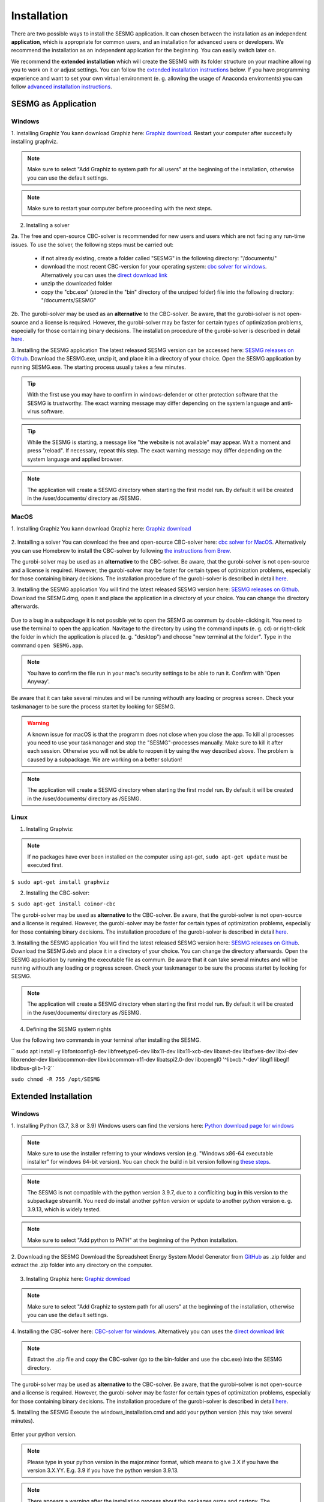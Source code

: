 Installation
************

There are two possible ways to install the SESMG application. It can chosen 
between the installation as an independent **application**, which is appropriate 
for common users, and an installation for advanced users or developers. We 
recommend the installation as an independent application for the beginning. 
You can easily switch later on.

We recommend the **extended installation** which will create the SESMG with its
folder structure on your machine allowing you to work on it or adjust settings. 
You can follow the `extended installation instructions <https://spreadsheet-energy-system-model-generator.readthedocs.io/en/latest/02.01.00_installation.html#extended-installation>`_ 
below. If you have programming experience and want to set your own virtual 
environment (e. g. allowing the usage of Anaconda enviroments) you can follow 
`advanced installation instructions <https://spreadsheet-energy-system-model-generator.readthedocs.io/en/latest/02.01.00_installation.html#advanced-installation>`_. 



SESMG as Application
====================

Windows
-------

1. Installing Graphiz
You kann download Graphiz here: `Graphiz download <https://graphviz.org/download/>`_. Restart your computer after succesfully installing graphviz.

.. figure:: images/manual/Installation/sesmg_installation_ms_4.png
   :width: 40 %
   :align: center

.. note:: 

	Make sure to select "Add Graphiz to system path for all users" at the 
	beginning of the installation, otherwise you can use the default settings.

.. note:: 

	Make sure to restart your computer before proceeding with the next steps.


.. figure:: images/manual/Installation/sesmg_installation_ms_5.png
   :width: 40 %
   :align: center


2. Installing a solver

2a. The free and open-source CBC-solver is recommended for new users and users which are not facing any run-time issues. To use the solver, the following steps must be carried out:

	- if not already existing, create a folder called "SESMG" in the following directory: "/documents/"
	- download the most recent CBC-version for your operating system: `cbc solver for windows <https://www.coin-or.org/download/binary/Cbc/>`_. Alternatively you can uses the `direct download link 		  <https://www.coin-or.org/download/binary/Cbc/Cbc-2.10-win64-msvc16-mdd.zip>`_
	- unzip the downloaded folder
	- copy the "cbc.exe" (stored in the "bin" directory of the unziped folder) file into the following directory: "/documents/SESMG"

2b. The gurobi-solver may be used as an **alternative** to the CBC-solver. Be 
aware, that the gurobi-solver is not open-source and a license is required. 
However, the gurobi-solver may be faster for certain types of optimization problems, 
especially for those containing binary decisions. The installation procedure of 
the gurobi-solver is described in detail `here <https://www.gurobi.com/documentation/quickstart.html>`_.  


3. Installing the SESMG application
The latest released SESMG version can be accessed here: `SESMG releases on Github <https://github.com/SESMG/SESMG/releases/latest/>`_. 
Download the SESMG.exe, unzip it, and place it in a directory of your choice. Open the SESMG application by running SESMG.exe. The starting process usually takes a few minutes.

.. tip::

	With the first use you may have to confirm in windows-defender or other protection software that the SESMG is trustworthy. 
	The exact warning message may differ depending on the system language and anti-virus software.


.. tip::

	While the SESMG is starting, a message like "the website is not available" may appear. Wait a moment and press "reload". If necessary, repeat this step. 
	The exact warning message may differ depending on the system language and applied browser.

	
.. note:: 

	The application will create a SESMG directory when starting the first model 
	run. By default it will be created in the /user/documents/ directory as 
	/SESMG.



MacOS
-----

1. Installing Graphiz
You kann download Graphiz here: `Graphiz download <https://graphviz.org/download/>`_

.. figure:: images/manual/Installation/sesmg_installation_ms_4.png
   :width: 40 %
   :align: center


2. Installing a solver
You can download the free and open-source CBC-solver here: `cbc solver for MacOS <https://www.coin-or.org/download/binary/Cbc/>`_. 
Alternatively you can use Homebrew to install the CBC-solver by following `the instructions from Brew <https://formulae.brew.sh/formula/cbc/>`_.

The gurobi-solver may be used as an **alternative** to the CBC-solver. Be 
aware, that the gurobi-solver is not open-source and a license is required. 
However, the gurobi-solver may be faster for certain types of optimization problems, 
especially for those containing binary decisions. The installation procedure 
of the gurobi-solver is described in detail `here <https://www.gurobi.com/documentation/quickstart.html>`_.  


3. Installing the SESMG application
You will find the latest released SESMG version here: `SESMG releases on Github <https://github.com/SESMG/SESMG/releases/latest/>`_. 
Download the SESMG.dmg, open it and place the application in a directory of 
your choice. You can change the directory afterwards. 

.. figure:: images/manual/Installation/sesmg_installation_mac_5_dmg.png
   :width: 40 %
   :align: center

Due to a bug in a subpackage it is not possible yet to open the SESMG as commum 
by double-clicking it. You need to use the terminal to open the application. 
Navitage to the directory by using the command inputs (e. g. cd) or right-click 
the folder in which the application is placed (e. g. "desktop") and choose 
"new terminal at the folder". Type in the command ``open SESMG.app``.

.. figure:: images/manual/Installation/sesmg_installation_mac_6_openapp.png
   :width: 40 %
   :align: center
   
.. note:: 

	You have to confirm the file run in your mac's security settings to be able 
	to run it. Confirm with 'Open Anyway'.

.. figure:: images/manual/Installation/sesmg_installation_mac_3.png
   :width: 40 %
   :align: center

Be aware that it can take several minutes and will be running withouth any 
loading or progress screen. Check your taskmanager to be sure the process 
startet by looking for SESMG.

.. warning::

    A known issue for macOS is that the programm does not close when you close 
    the app. To kill all processes you need to use your taskmanager and stop 
    the "SESMG"-processes manually. Make sure to kill it after each session. 
    Otherwise you will not be able to reopen it by using the way described 
    above. 
    The problem is caused by a subpackage. We are working on a better 
    solution! 

.. note:: 

	The application will create a SESMG directory when starting the first 
	model run. By default it will be created in the /user/documents/ directory 
	as /SESMG.



Linux
-----

1. Installing Graphviz:

.. note::
	
	If no packages have ever been installed on the computer using apt-get, 
	``sudo apt-get update`` must be executed first.

``$ sudo apt-get install graphviz``
	
2. Installing the CBC-solver: 

``$ sudo apt-get install coinor-cbc``

The gurobi-solver may be used as **alternative** to the CBC-solver. Be aware, 
that the gurobi-solver is not open-source and a license is required. However, 
the gurobi-solver may be faster for certain types of optimization problems, especially 
for those containing binary decisions. The installation procedure of the 
gurobi-solver is described in detail `here <https://www.gurobi.com/documentation/quickstart.html>`_.  

3. Installing the SESMG application
You will find the latest released SESMG version here: `SESMG releases on Github <https://github.com/SESMG/SESMG/releases/latest/>`_. 
Download the SESMG.deb and place it in a directory of your choice. You can 
change the directory afterwards. Open the SESMG application by running the 
executable file as commum. Be aware that it can take several minutes and will 
be running withouth any loading or progress screen. Check your taskmanager to 
be sure the process startet by looking for SESMG.

.. note:: 

	The application will create a SESMG directory when starting the first 
	model run. By default it will be created in the /user/documents/ directory 
	as /SESMG.

4. Defining the SESMG system rights 

Use the following two commands in your terminal after installing the SESMG.

``
sudo apt install -y \
libfontconfig1-dev libfreetype6-dev \
libx11-dev libx11-xcb-dev libxext-dev libxfixes-dev \
libxi-dev libxrender-dev \
libxkbcommon-dev libxkbcommon-x11-dev libatspi2.0-dev \
libopengl0 '^libxcb.*-dev' libgl1 \
libegl1 \
libdbus-glib-1-2``

``sudo chmod -R 755 /opt/SESMG``



Extended Installation
=====================



Windows
-----

1. Installing Python (3.7, 3.8 or 3.9)
Windows users can find the versions here: `Python download page for windows <https://www.python.org/downloads/windows/>`_

.. note:: 

	Make sure to use the installer referring to your windows version (e.g. 
	"Windows x86-64 executable installer" for windows 64-bit version). You can 
	check the build in bit version following `these steps <https://support.microsoft.com/en-us/windows/32-bit-and-64-bit-windows-frequently-asked-questions-c6ca9541-8dce-4d48-0415-94a3faa2e13d>`_.
	
.. note:: 

	The SESMG is not compatible with the python version 3.9.7, due to a 
	confliciting bug in this version to the subpackage streamlit. You need 
	do install another pyhton version or update to another python version e. g. 
	3.9.13, which is widely tested.

.. figure:: images/manual/Installation/sesmg_installation_ms_1.png
   :width: 40 %
   :align: center
   
.. note:: 

	Make sure to select "Add python to PATH" at the beginning of the Python installation.

.. figure:: images/manual/Installation/sesmg_installation_ms_2.png
   :width: 40 %
   :align: center

2. Downloading the SESMG
Download the Spreadsheet Energy System Model Generator from `GitHub <https://github.com/SESMG/SESMG>`_ 
as .zip folder and extract the .zip folder into any directory on the computer.

.. figure:: images/manual/Installation/sesmg_installation_ms_3.png
   :width: 40 %
   :align: center

3. Installing Graphiz here: `Graphiz download <https://graphviz.org/download/>`_

.. figure:: images/manual/Installation/sesmg_installation_ms_4.png
   :width: 40 %
   :align: center

.. note:: 

	Make sure to select "Add Graphiz to system path for all users" at the 
	beginning of the installation, otherwise you can use the default settings.

.. figure:: images/manual/Installation/sesmg_installation_ms_5.png
   :width: 40 %
   :align: center
   

4. Installing the CBC-solver here: `CBC-solver for windows <https://www.coin-or.org/download/binary/Cbc/>`_. 
Alternatively you can uses the `direct download link <https://www.coin-or.org/download/binary/Cbc/Cbc-2.10-win64-msvc16-mdd.zip>`_

.. figure:: images/manual/Installation/sesmg_installation_ms_6.png
   :width: 40 %
   :align: center
   
.. note:: 

	Extract the .zip file and copy the CBC-solver (go to the bin-folder and 
	use the cbc.exe) into the SESMG directory.

.. figure:: images/manual/Installation/sesmg_installation_ms_7.png
   :width: 40 %
   :align: center
   
The gurobi-solver may be used as **alternative** to the CBC-solver. Be aware, 
that the gurobi-solver is not open-source and a license is required. However, 
the gurobi-solver may be faster for certain types of optimization problems, especially 
for those containing binary decisions. The installation procedure of the 
gurobi-solver is described in detail `here <https://www.gurobi.com/documentation/quickstart.html>`_.  

5. Installing the SESMG
Execute the windows_installation.cmd and add your python version (this may take 
several minutes).


.. figure:: images/manual/Installation/sesmg_installation_ms_8.png
   :width: 40 %
   :align: center

Enter your python version.

.. note:: 

	Please type in your python version in the major.minor format, which means 
	to give 3.X if you have the version 3.X.YY. E.g. 3.9 if you have the python 
	version 3.9.13. 

.. figure:: images/manual/Installation/sesmg_installation_ms_9.png
   :width: 40 %
   :align: center

.. note:: 

	There appears a warning after the installation process about the packages 
	osmx and cartopy. The installation was successful, the SESMG will run 
	normally and you can ignore this warning. Also see 
	`warning-001 troubeshooting <https://spreadsheet-energy-system-model-generator.readthedocs.io/en/latest/03.00.00_trouble_shooting.html#warning-w-001-need-to-install-cartopy>`_.

6. Have fun with the SESMG.

.. figure:: images/manual/Installation/sesmg_installation_ms_10.png
   :width: 40 %
   :align: center

.. note:: 

	If you receive a "Your computer has been protected by Windows" error 
	message, click "More Information," and then "Run Anyway".
	
.. note:: 

	The application will create a SESMG directory when starting the first 
	model run. By default it will be created in the /user/documents/ directory 
	as /SESMG. You can change the folder structure by adjusting the 
	GUI_st_settings.json file which you will find in the /program_files/GUI_st/ 
	directory. You can change the directory by adding the preferred path to the 
	GUI_st_settings.json. Make sure that each subdirectory is defined as its own 
	list entry by following the given layout.


MacOS
-----

.. note:: 

	We recommended installing the SESMG as an admin or user with admin rights.

1. Installing Python (3.7, 3.8 or 3.9) 

Go to the `Python download page for macOS <https://www.python.org/downloads/macos/>`_ 
and download an installer.

.. note:: 

	Make sure to use the installer referring to your chip (Intel-only or 
	universal2) version (e.g. "macOS 64-bit universal2 installer" for mac 
	with Apple M1 / M2). You can check the kind of buil in chip by opening the 
	"About this Mac" option behind the apple icon in the above left corner.
	
.. note:: 

	The SESMG is not compatible with the python version 3.9.7, due to a 
	confliciting bug in this version to the subpackage streamlit. You need to 
	install another pyhton version or update to another python version e. g. 
	3.9.13, which is widely tested.

.. figure:: images/manual/Installation/sesmg_installation_ms_1.png
   :width: 40 %
   :align: center
   
Execute the installer on your computer.

.. note:: 

	Make sure to select "Add python to PATH" at the beginning of the Python installation.
	
2. Downloading the SESMG
Download the Spreadsheet Energy System Model Generator from `GitHub <https://github.com/SESMG/SESMG>`_ 
as .zip folder and extract the .zip folder into any directory on the computer.

.. figure:: images/manual/Installation/sesmg_installation_ms_3.png
   :width: 40 %
   :align: center

.. note:: 

	If your device does not have homebrew installed, install it by typing 
	``/bin/bash -c "$(curl -fsSL https://raw.githubusercontent.com/Homebrew/install/HEAD/install.sh)"`` 
	in your terminal.
	
.. note:: 

	Homebrew requires Xcode command line tools for macOS. Check if you already 
	have it installed by using ``xcode-select --help``. If no error occures it 
	is already installed. Otherwise run ``xcode-select --install`` in your terminal.
	
.. note:: 

	For Apple CPU M1/M2: Make sure to follow the instrutions while installing 
	homebrew. If there is a message to run two lines of code: do so and run them 
	separately in your terminal. Look for: ``(echo; echo 'eval "$(/opt/homebrew/bin/brew shellenv)"') >> /Users/YOURUSERNAME/.zprofile`` 
	and eval ``$(/opt/homebrew/bin/brew shellenv)`` with your username. Do 
	not run those lines if not requested.
	
3. Installing the SESMG 
Excecute the "MacOS_installation.command" file and enter your python version
to the terminal.

.. figure:: images/manual/Installation/sesmg_installation_mac_1.png
   :width: 40 %
   :align: center
   
.. note:: 

	You have to confirm the file run in your mac's security settings to be able 
	to run it. Confirm with 'Open Anyway'.

.. figure:: images/manual/Installation/sesmg_installation_mac_3.png
   :width: 40 %
   :align: center

.. note:: 

	Please type in your python version in the major.minor format, which means to 
	give 3.X if you have the version 3.X.YY. E.g. 3.9 if you have the python 
	version 3.9.13. 
   
.. figure:: images/manual/Installation/sesmg_installation_mac_2.png
   :width: 40 %
   :align: center

.. note:: 

	There appears a warning after the installation process about the packages 
	osmx and cartopy. The installation was successful, the SESMG will run normally 
	and you can ignore this warning. Also see `warning-001 troubeshooting <https://spreadsheet-energy-system-model-generator.readthedocs.io/en/latest/03.00.00_trouble_shooting.html#warning-w-001-need-to-install-cartopy>`_.

.. note::

	During this step, the CBC-solver was automatically installed. The 
	gurobi-solver may be used as **alternative** to the cbc solver. Be 
	aware, that the gurobi-solver is not open-source and a license is required. 
	However, the gurobi-solver may be faster for certain types of optimization problems, 
	especially for those containing binary decisions. The installation procedure 
	of the gurobi-solver is described in detail `here <https://www.gurobi.com/documentation/quickstart.html>`_.  

4. Have fun with the SESMG.
The Spreadsheet Energy System Model Generator has been installed. 

.. figure:: images/manual/Installation/sesmg_installation_ms_10.png
   :width: 40 %
   :align: center

.. note::

	When running the SESMG for the first time using the Run_SESMG_for_macos.command 
	file you may need to confirm again, as described above, in the security settings.

.. note:: 

	The application will create a SESMG directory when starting the first 
	model run. By default it will be created in the /user/documents/ directory 
	as /SESMG. You can change the folder structure by adjusting the 
	GUI_st_settings.json file which you will find in the /program_files/GUI_st/ 
	directory. You can change the directory by adding the preferred path to the 
	GUI_st_settings.json. Make sure that each subdirectory is defined as its own 
	list entry by following the given layout.


Linux 
-----

1. Installing Python (3.7, 3.8 or 3.9)

- go to `<https://phoenixnap.com/kb/how-to-install-python-3-ubuntu/>`_

Check your version with ``$ python3 --version``.

.. note:: 

	The SESMG is not compatible with the python version 3.9.7, due to a 
	confliciting bug in this version to the subpackage streamlit. You need to 
	install another pyhton version or update to another python version e. g. 
	3.9.13, which is widely tested.
	 
2. Downloading the SESMG
Download the Spreadsheet Energy System Model Generator from `GitHub <https://github.com/SESMG/SESMG>`_ 
as .zip folder and extract the .zip folder into any directory on the computer.

.. figure:: images/manual/Installation/sesmg_installation_ms_3.png
   :width: 40 %
   :align: center
   
.. note::
	
	If no packages have ever been installed on the computer using apt-get, 
	``sudo apt-get update`` must be executed first.

3. Install pip: 
Installing
``$ sudo apt-get install python3-pip``
	
4. Installing Graphviz:

``$ sudo apt-get install graphviz``
	
5. Installing the CBC-solver: 

``$ sudo apt-get install coinor-cbc``

6. Installing the libpq-dev to avoid a psycopg2 error:

``$ sudo apt-get install libpq-dev``

The gurobi-solver may be used as **alternative** to the CBC-solver. Be aware, 
that the gurobi-solver is not open-source and a license is required. However, 
the gurobi-solver may be faster for certain types of optimization problems, 
especially for those containing binary decisions. The installation procedure of 
the gurobi-solver is described in detail `here <https://www.gurobi.com/documentation/quickstart.html>`_.  
	
7. Installing the SESMG
Execute the "Linux_installation.sh" file. By first navigating to the path of 
the SESMG directory and then running the following:

``$ sudo sh Linux_installation.sh``

Enter your python version.

.. note:: 

	Please type in your python version in the major.minor format, which means 
	to give 3.X if you have the version 3.X.YY. E.g. 3.9 if you have the python 
	version 3.9.13. 

.. note:: 

	There appears a warning after the installation process about the packages 
	osmx and cartopy. The installation was successful, the SESMG will run 
	normally and you can ignore this warning. Also see 
	`warning-001 troubeshooting <https://spreadsheet-energy-system-model-generator.readthedocs.io/en/latest/03.00.00_trouble_shooting.html#warning-w-001-need-to-install-cartopy>`_.

8. Running the SESMG 
The Spreadsheet Energy System Model Generator has been installed. Open 
``localhost:8501`` in a browser.

.. note:: 

	The application will create a SESMG directory when starting the first 
	model run. By default it will be created in the /user/documents/ directory 
	as /SESMG. You can change the folder structure by adjusting the 
	GUI_st_settings.json file which you will find in the /program_files/GUI_st/ 
	directory. You can change the directory by adding the preferred path to the 
	GUI_st_settings.json. Make sure that each subdirectory is defined as its own 
	list entry by following the given layout.


Advanced 
-----

1. Download the SESMG by using ``git clone https://github.com/SESMG/SESMG.git`` 
OR by downloading it manually from the `SESMG Github repository <https://github.com/SESMG/SESMG/>`_.

2. Create a virtual environment of your choice for the SESMG folder

3. Install the following packages within the virual environment: coincbc, 
graphviz, geos (MacOS only), postgresql (MacOS only), fiona (Windows only), 
gdal (Windows, only)

.. note::
    
    The gurobi-solver may be used as **alternative** to the CBC-solver. Be aware, 
    that the gurobi-solver is not open-source and a license is required. However, 
    the gurobi-solver may be faster for certain types of optimization problems, 
    especially for those containing binary decisions. The installation procedure of 
    the gurobi-solver is described in detail `here <https://www.gurobi.com/documentation/quickstart.html>`_.  

4. Use ``pip install -r requirements.txt`` to install the required sub-packages 
in the virtual environment

5. Start the SESMG by executing start_script.py

.. note:: 

	The application will create a SESMG directory when starting the first 
	model run. By default it will be created in the /user/documents/ directory 
	as /SESMG. You can change the folder structure by adjusting the 
	GUI_st_settings.json file which you will find in the /program_files/GUI_st/ 
	directory. You can change the directory by adding the preferred path to the 
	GUI_st_settings.json. Make sure that each subdirectory is defined as its own 
	list entry by following the given layout.


